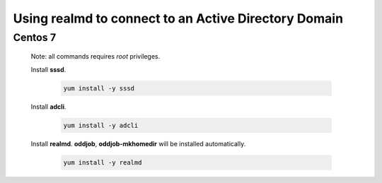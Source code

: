 Using **realmd** to connect to an Active Directory Domain
=========================================================

Centos 7
--------

 Note: all commands requires *root* privileges.
 
 Install **sssd**.
 
  .. code-block:: bash
 
   yum install -y sssd
 
 Install **adcli**.
 
  .. code-block:: bash
 
   yum install -y adcli
 
 Install **realmd**. **oddjob**, **oddjob-mkhomedir** will be installed automatically.
 
  .. code-block:: bash
 
   yum install -y realmd
 
 
